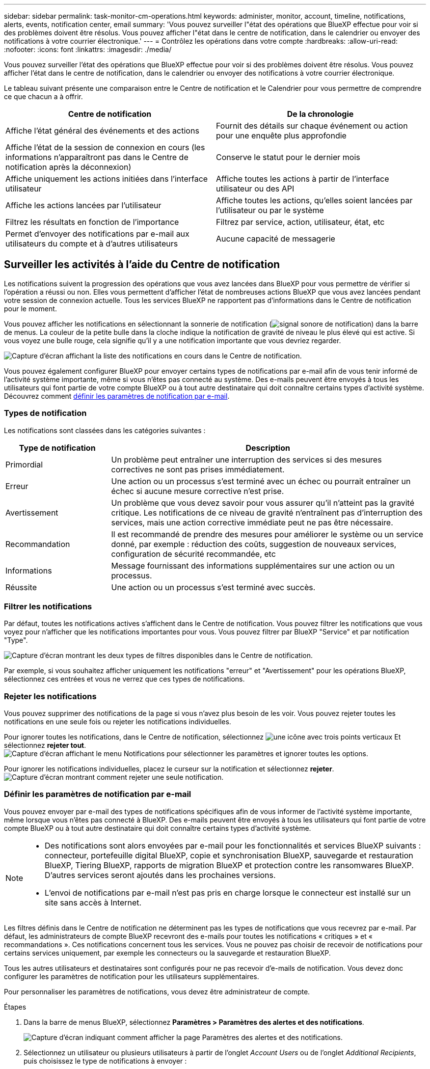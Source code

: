 ---
sidebar: sidebar 
permalink: task-monitor-cm-operations.html 
keywords: administer, monitor, account, timeline, notifications, alerts, events, notification center, email 
summary: 'Vous pouvez surveiller l"état des opérations que BlueXP effectue pour voir si des problèmes doivent être résolus. Vous pouvez afficher l"état dans le centre de notification, dans le calendrier ou envoyer des notifications à votre courrier électronique.' 
---
= Contrôlez les opérations dans votre compte
:hardbreaks:
:allow-uri-read: 
:nofooter: 
:icons: font
:linkattrs: 
:imagesdir: ./media/


[role="lead"]
Vous pouvez surveiller l'état des opérations que BlueXP effectue pour voir si des problèmes doivent être résolus. Vous pouvez afficher l'état dans le centre de notification, dans le calendrier ou envoyer des notifications à votre courrier électronique.

Le tableau suivant présente une comparaison entre le Centre de notification et le Calendrier pour vous permettre de comprendre ce que chacun a à offrir.

[cols="47,47"]
|===
| Centre de notification | De la chronologie 


| Affiche l'état général des événements et des actions | Fournit des détails sur chaque événement ou action pour une enquête plus approfondie 


| Affiche l'état de la session de connexion en cours (les informations n'apparaîtront pas dans le Centre de notification après la déconnexion) | Conserve le statut pour le dernier mois 


| Affiche uniquement les actions initiées dans l'interface utilisateur | Affiche toutes les actions à partir de l'interface utilisateur ou des API 


| Affiche les actions lancées par l'utilisateur | Affiche toutes les actions, qu'elles soient lancées par l'utilisateur ou par le système 


| Filtrez les résultats en fonction de l'importance | Filtrez par service, action, utilisateur, état, etc 


| Permet d'envoyer des notifications par e-mail aux utilisateurs du compte et à d'autres utilisateurs | Aucune capacité de messagerie 
|===


== Surveiller les activités à l'aide du Centre de notification

Les notifications suivent la progression des opérations que vous avez lancées dans BlueXP pour vous permettre de vérifier si l'opération a réussi ou non. Elles vous permettent d'afficher l'état de nombreuses actions BlueXP que vous avez lancées pendant votre session de connexion actuelle. Tous les services BlueXP ne rapportent pas d'informations dans le Centre de notification pour le moment.

Vous pouvez afficher les notifications en sélectionnant la sonnerie de notification (image:icon_bell.png["signal sonore de notification"]) dans la barre de menus. La couleur de la petite bulle dans la cloche indique la notification de gravité de niveau le plus élevé qui est active. Si vous voyez une bulle rouge, cela signifie qu'il y a une notification importante que vous devriez regarder.

image:screenshot_notification_full.png["Capture d'écran affichant la liste des notifications en cours dans le Centre de notification."]

Vous pouvez également configurer BlueXP pour envoyer certains types de notifications par e-mail afin de vous tenir informé de l'activité système importante, même si vous n'êtes pas connecté au système. Des e-mails peuvent être envoyés à tous les utilisateurs qui font partie de votre compte BlueXP ou à tout autre destinataire qui doit connaître certains types d'activité système. Découvrez comment <<Définir les paramètres de notification par e-mail,définir les paramètres de notification par e-mail>>.



=== Types de notification

Les notifications sont classées dans les catégories suivantes :

[cols="20,60"]
|===
| Type de notification | Description 


| Primordial | Un problème peut entraîner une interruption des services si des mesures correctives ne sont pas prises immédiatement. 


| Erreur | Une action ou un processus s'est terminé avec un échec ou pourrait entraîner un échec si aucune mesure corrective n'est prise. 


| Avertissement | Un problème que vous devez savoir pour vous assurer qu'il n'atteint pas la gravité critique. Les notifications de ce niveau de gravité n'entraînent pas d'interruption des services, mais une action corrective immédiate peut ne pas être nécessaire. 


| Recommandation | Il est recommandé de prendre des mesures pour améliorer le système ou un service donné, par exemple : réduction des coûts, suggestion de nouveaux services, configuration de sécurité recommandée, etc 


| Informations | Message fournissant des informations supplémentaires sur une action ou un processus. 


| Réussite | Une action ou un processus s'est terminé avec succès. 
|===


=== Filtrer les notifications

Par défaut, toutes les notifications actives s'affichent dans le Centre de notification. Vous pouvez filtrer les notifications que vous voyez pour n'afficher que les notifications importantes pour vous. Vous pouvez filtrer par BlueXP "Service" et par notification "Type".

image:screenshot_notification_filters.png["Capture d'écran montrant les deux types de filtres disponibles dans le Centre de notification."]

Par exemple, si vous souhaitez afficher uniquement les notifications "erreur" et "Avertissement" pour les opérations BlueXP, sélectionnez ces entrées et vous ne verrez que ces types de notifications.



=== Rejeter les notifications

Vous pouvez supprimer des notifications de la page si vous n'avez plus besoin de les voir. Vous pouvez rejeter toutes les notifications en une seule fois ou rejeter les notifications individuelles.

Pour ignorer toutes les notifications, dans le Centre de notification, sélectionnez image:button_3_vert_dots.png["une icône avec trois points verticaux"] Et sélectionnez *rejeter tout*.
image:screenshot_notification_menu.png["Capture d'écran affichant le menu Notifications pour sélectionner les paramètres et ignorer toutes les options."]

Pour ignorer les notifications individuelles, placez le curseur sur la notification et sélectionnez *rejeter*.
image:screenshot_notification_dismiss1.png["Capture d'écran montrant comment rejeter une seule notification."]



=== Définir les paramètres de notification par e-mail

Vous pouvez envoyer par e-mail des types de notifications spécifiques afin de vous informer de l'activité système importante, même lorsque vous n'êtes pas connecté à BlueXP. Des e-mails peuvent être envoyés à tous les utilisateurs qui font partie de votre compte BlueXP ou à tout autre destinataire qui doit connaître certains types d'activité système.

[NOTE]
====
* Des notifications sont alors envoyées par e-mail pour les fonctionnalités et services BlueXP suivants : connecteur, portefeuille digital BlueXP, copie et synchronisation BlueXP, sauvegarde et restauration BlueXP, Tiering BlueXP, rapports de migration BlueXP et protection contre les ransomwares BlueXP. D'autres services seront ajoutés dans les prochaines versions.
* L'envoi de notifications par e-mail n'est pas pris en charge lorsque le connecteur est installé sur un site sans accès à Internet.


====
Les filtres définis dans le Centre de notification ne déterminent pas les types de notifications que vous recevrez par e-mail. Par défaut, les administrateurs de compte BlueXP recevront des e-mails pour toutes les notifications « critiques » et « recommandations ». Ces notifications concernent tous les services. Vous ne pouvez pas choisir de recevoir de notifications pour certains services uniquement, par exemple les connecteurs ou la sauvegarde et restauration BlueXP.

Tous les autres utilisateurs et destinataires sont configurés pour ne pas recevoir d'e-mails de notification. Vous devez donc configurer les paramètres de notification pour les utilisateurs supplémentaires.

Pour personnaliser les paramètres de notifications, vous devez être administrateur de compte.

.Étapes
. Dans la barre de menus BlueXP, sélectionnez *Paramètres > Paramètres des alertes et des notifications*.
+
image:screenshot-settings-notifications.png["Capture d'écran indiquant comment afficher la page Paramètres des alertes et des notifications."]

. Sélectionnez un utilisateur ou plusieurs utilisateurs à partir de l'onglet _Account Users_ ou de l'onglet _Additional Recipients_, puis choisissez le type de notifications à envoyer :
+
** Pour apporter des modifications à un seul utilisateur, sélectionnez le menu dans la colonne Notifications de cet utilisateur, vérifiez les types de notifications à envoyer et sélectionnez *appliquer*.
** Pour apporter des modifications à plusieurs utilisateurs, cochez la case correspondant à chaque utilisateur, sélectionnez *gérer les notifications par e-mail*, cochez les types de notifications à envoyer et sélectionnez *appliquer*.


+
image:screenshot-change-notifications.png["Capture d'écran montrant comment modifier les notifications pour plusieurs utilisateurs."]





=== Ajoutez des destinataires supplémentaires

Les utilisateurs qui apparaissent dans l'onglet _Account Users_ sont automatiquement renseignés à partir des utilisateurs de votre compte BlueXP (à partir du link:task-managing-netapp-accounts.html#create-and-manage-users["Gérer le compte"]). Vous pouvez ajouter des adresses e-mail dans l'onglet _destinataires supplémentaires_ pour d'autres personnes ou groupes qui n'ont pas accès à BlueXP, mais qui doivent être informés de certains types d'alertes et de notifications.

.Étapes
. Dans la page Paramètres des alertes et notifications, sélectionnez *Ajouter de nouveaux destinataires*.
+
image:screenshot-add-email-recipient.png["Copie d'écran montrant comment ajouter de nouveaux destinataires pour les alertes et notifications."]

. Entrez le nom, l'adresse e-mail et sélectionnez les types de notifications que le destinataire recevra, puis sélectionnez *Ajouter nouveau destinataire*.




== Audit de l'activité des utilisateurs dans votre compte

Le Timeline de BlueXP affiche les actions que les utilisateurs ont effectuées pour gérer votre compte. Cela inclut des actions de gestion telles que l'association d'utilisateurs, la création d'espaces de travail, la création de connecteurs, etc.

La vérification de la chronologie peut être utile si vous devez identifier qui a effectué une action spécifique ou si vous devez identifier le statut d'une action.

.Étapes
. Dans la barre de menus BlueXP, sélectionnez *Paramètres > Chronologie*.
. Sous filtres, sélectionnez *Service*, activez *Location* et sélectionnez *appliquer*.


.Résultat
La chronologie est mise à jour pour vous montrer les actions de gestion de compte.
